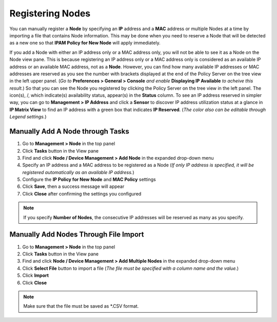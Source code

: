 Registering Nodes
=================

You can manually register a **Node** by specifying an **IP** address and a **MAC** address or multiple Nodes at a time by importing a file that contains Node information.
This may be done when you need to reserve a Node that will be detected as a new one so that **IPAM Policy for New Node** will apply immediately.

If you add a Node with either an IP address only or a MAC address only, you will not be able to see it as a Node on the Node view pane.
This is because registering an IP address only or a MAC address only is considered as an available IP address or an available MAC address, not as a **Node**.
However, you can find how many available IP addresses or MAC addresses are reserved as you see the number with brackets displayed at the end of the Policy Server on the tree view in the left upper panel. 
(*Go to* **Preferences > General > Console** *and enable* **Displaying IP Available** *to acheive this result.*)
So that you can see the Node you registered by clicking the Policy Server on the tree view in the left panel. The icon(s), |available-ip-icon|/|available-mac-icon|, which indicate(s) availability status, appear(s) in the **Status** column.
To see an IP address reserved in simpler way, you can go to **Management > IP Address** and click a **Sensor** to discover IP address utilization status at a glance in **IP Matrix View** to find an IP address with a green box that indicates **IP Reserved**.
(*The color also can be editable through Legend settings.*)


Manually Add A Node through Tasks
---------------------------------

#. Go to **Management > Node** in the top panel
#. Click **Tasks** button in the View pane
#. Find and click **Node / Device Management > Add Node** in the expanded drop-down menu
#. Specify an IP address and a MAC address to be registered as a Node (*If only IP address is specified, it will be registered automatically as an available IP address.*)
#. Configure the **IP Policy for New Node** and **MAC Policy** settings
#. Click **Save**, then a success message will appear
#. Click **Close** after confirming the settings you configured

.. note:: If you specify **Number of Nodes**, the consecutive IP addresses will be reserved as many as you specify.

Manually Add Nodes Through File Import
--------------------------------------

#. Go to **Management > Node** in the top panel
#. Click **Tasks** button in the View pane
#. Find and click **Node / Device Management > Add Multiple Nodes** in the expanded drop-down menu
#. Click **Select File** button to import a file (*The file must be specified with a column name and the value.*)
#. Click **Import**
#. Click **Close**

.. note:: Make sure that the file must be saved as \*.CSV format.


.. |available-ip-icon| image:: /images/available-ip-icon.PNG
.. |available-mac-icon| image:: /images/available-mac-icon.PNG